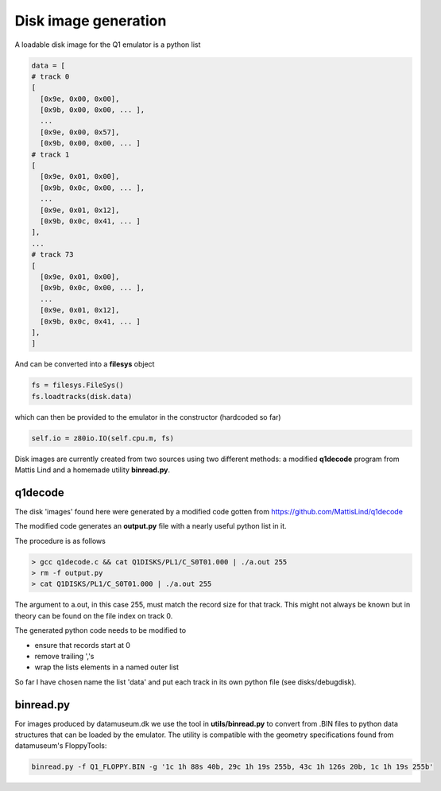 

Disk image generation
=====================

A loadable disk image for the Q1 emulator is a python list

.. code-block:: text

  data = [
  # track 0
  [
    [0x9e, 0x00, 0x00],
    [0x9b, 0x00, 0x00, ... ],
    ...
    [0x9e, 0x00, 0x57],
    [0x9b, 0x00, 0x00, ... ]
  # track 1
  [
    [0x9e, 0x01, 0x00],
    [0x9b, 0x0c, 0x00, ... ],
    ...
    [0x9e, 0x01, 0x12],
    [0x9b, 0x0c, 0x41, ... ]
  ],
  ...
  # track 73
  [
    [0x9e, 0x01, 0x00],
    [0x9b, 0x0c, 0x00, ... ],
    ...
    [0x9e, 0x01, 0x12],
    [0x9b, 0x0c, 0x41, ... ]
  ],
  ]

And can be converted into a **filesys** object

.. code-block:: text

  fs = filesys.FileSys()
  fs.loadtracks(disk.data)


which can then be provided to the emulator in the constructor (hardcoded so
far)

.. code-block:: text

  self.io = z80io.IO(self.cpu.m, fs)


Disk images are currently created from two sources using two different methods:
a modified **q1decode** program from Mattis Lind and a homemade utility **binread.py**.


q1decode
^^^^^^^^

The disk 'images' found here were generated by a modified
code gotten from https://github.com/MattisLind/q1decode

The modified code generates an **output.py** file with a
nearly useful python list in it.

The procedure is as follows

.. code-block:: text

    > gcc q1decode.c && cat Q1DISKS/PL1/C_S0T01.000 | ./a.out 255
    > rm -f output.py
    > cat Q1DISKS/PL1/C_S0T01.000 | ./a.out 255

The argument to a.out, in this case 255, must match the record size for that
track. This might not always be known but in theory can be found on the file
index on track 0.

The generated python code needs to be modified to

* ensure that records start at 0
* remove trailing ','s
* wrap the lists elements in a named outer list

So far I have chosen name the list 'data' and put each track in its own
python file (see disks/debugdisk).


binread.py
^^^^^^^^^^

For images produced by datamuseum.dk we use the tool in **utils/binread.py**
to convert from .BIN files to python data structures that can be loaded
by the emulator. The utility is compatible with the geometry specifications
found from datamuseum's FloppyTools:

.. code-block:: text

  binread.py -f Q1_FLOPPY.BIN -g '1c 1h 88s 40b, 29c 1h 19s 255b, 43c 1h 126s 20b, 1c 1h 19s 255b'
